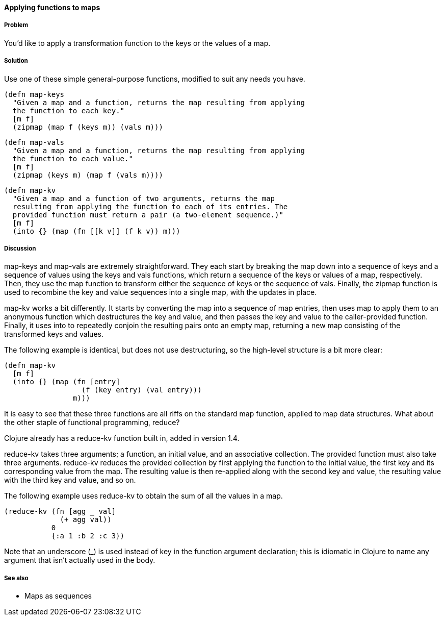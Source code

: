 ==== Applying functions to maps

===== Problem

You'd like to apply a transformation function to the keys or the
values of a map.

===== Solution

Use one of these simple general-purpose functions, modified to suit
any needs you have.

[source,clojure]
----
(defn map-keys
  "Given a map and a function, returns the map resulting from applying
  the function to each key."
  [m f]
  (zipmap (map f (keys m)) (vals m)))
----

[source,clojure]
----
(defn map-vals
  "Given a map and a function, returns the map resulting from applying
  the function to each value."
  [m f]
  (zipmap (keys m) (map f (vals m))))
----

[source,clojure]
----
(defn map-kv
  "Given a map and a function of two arguments, returns the map
  resulting from applying the function to each of its entries. The
  provided function must return a pair (a two-element sequence.)"
  [m f]
  (into {} (map (fn [[k v]] (f k v)) m)))
----

===== Discussion

+map-keys+ and +map-vals+ are extremely straightforward. They each
start by breaking the map down into a sequence of keys and a sequence
of values using the +keys+ and +vals+ functions, which return a
sequence of the keys or values of a map, respectively. Then, they use
the +map+ function to transform either the sequence of keys or the
sequence of vals. Finally, the +zipmap+ function is used to recombine
the key and value sequences into a single map, with the updates in
place.

+map-kv+ works a bit differently. It starts by converting the map into
a sequence of map entries, then uses +map+ to apply them to an
anonymous function which destructures the key and value, and then
passes the key and value to the caller-provided function. Finally, it
uses +into+ to repeatedly conjoin the resulting pairs onto an empty
map, returning a new map consisting of the transformed keys and values.

The following example is identical, but does not use destructuring, so the high-level structure is a bit more clear:

[source,clojure]
----
(defn map-kv
  [m f]
  (into {} (map (fn [entry]
                  (f (key entry) (val entry)))
                m)))
----

It is easy to see that these three functions are all riffs on the
standard +map+ function, applied to map data structures. What about
the other staple of functional programming, +reduce+?

Clojure already has a +reduce-kv+ function built in, added in version 1.4.

+reduce-kv+ takes three arguments; a function, an initial value, and
an associative collection. The provided function must also take three
arguments. +reduce-kv+ reduces the provided collection by first
applying the function to the initial value, the first key and its
corresponding value from the map. The resulting value is then
re-applied along with the second key and value, the resulting value
with the third key and value, and so on.

The following example uses +reduce-kv+ to obtain the sum of all the
values in a map.

[source,clojure]
----
(reduce-kv (fn [agg _ val]
             (+ agg val))
           0
           {:a 1 :b 2 :c 3})
----

Note that an underscore (+_+) is used instead of +key+ in the function
argument declaration; this is idiomatic in Clojure to name any argument
that isn't actually used in the body.

===== See also

* Maps as sequences
